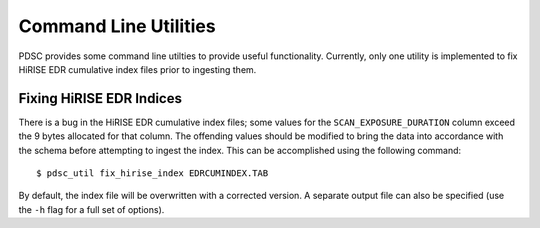Command Line Utilities
======================

PDSC provides some command line utilties to provide useful functionality.
Currently, only one utility is implemented to fix HiRISE EDR cumulative index
files prior to ingesting them.

Fixing HiRISE EDR Indices
-------------------------

There is a bug in the HiRISE EDR cumulative index files; some values for the
``SCAN_EXPOSURE_DURATION`` column exceed the 9 bytes allocated for that column.
The offending values should be modified to bring the data into accordance with
the schema before attempting to ingest the index. This can be accomplished using
the following command::

    $ pdsc_util fix_hirise_index EDRCUMINDEX.TAB

By default, the index file will be overwritten with a corrected version. A
separate output file can also be specified (use the ``-h`` flag for a full set
of options).
